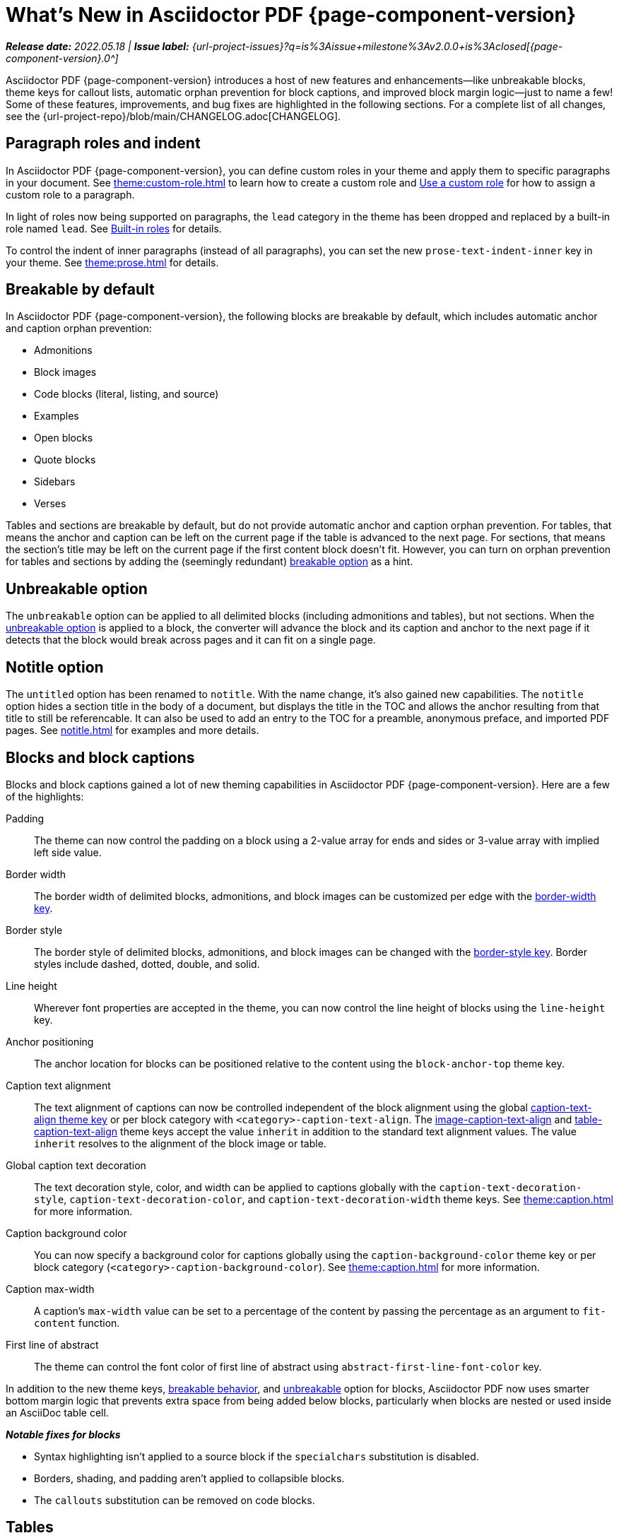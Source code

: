 = What's New in Asciidoctor PDF {page-component-version}
:description: The new features and fixes available in Asciidoctor PDF {page-component-version}.
:navtitle: What's New
:doctype: book
// Turn on toclevels and leveloffset when parts are needed (patch releases)
//:page-toclevels: 0
//:leveloffset: 1
:url-milestone-2-0-0: {url-project-issues}?q=is%3Aissue+milestone%3Av2.0.0+is%3Aclosed

// Turn part title on when patch release items are added to page.
//= Asciidoctor PDF {page-component-version}

_**Release date:** 2022.05.18 | *Issue label:* {url-milestone-2-0-0}[{page-component-version}.0^]_

Asciidoctor PDF {page-component-version} introduces a host of new features and enhancements--like unbreakable blocks, theme keys for callout lists, automatic orphan prevention for block captions, and improved block margin logic--just to name a few!
Some of these features, improvements, and bug fixes are highlighted in the following sections.
For a complete list of all changes, see the {url-project-repo}/blob/main/CHANGELOG.adoc[CHANGELOG].

[#roles]
== Paragraph roles and indent

In Asciidoctor PDF {page-component-version}, you can define custom roles in your theme and apply them to specific paragraphs in your document.
See xref:theme:custom-role.adoc[] to learn how to create a custom role and xref:roles.adoc#custom[Use a custom role] for how to assign a custom role to a paragraph.

In light of roles now being supported on paragraphs, the `lead` category in the theme has been dropped and replaced by a built-in role named `lead`.
See xref:theme:role.adoc#built-in[Built-in roles] for details.

To control the indent of inner paragraphs (instead of all paragraphs), you can set the new `prose-text-indent-inner` key in your theme.
See xref:theme:prose.adoc[] for details.

[#breakable]
== Breakable by default

In Asciidoctor PDF {page-component-version}, the following blocks are breakable by default, which includes automatic anchor and caption orphan prevention:

* Admonitions
* Block images
* Code blocks (literal, listing, and source)
* Examples
* Open blocks
* Quote blocks
* Sidebars
* Verses

Tables and sections are breakable by default, but do not provide automatic anchor and caption orphan prevention.
For tables, that means the anchor and caption can be left on the current page if the table is advanced to the next page.
For sections, that means the section's title may be left on the current page if the first content block doesn't fit.
However, you can turn on orphan prevention for tables and sections by adding the (seemingly redundant) xref:breakable-and-unbreakable.adoc#breakable[breakable option] as a hint.

[#unbreakable]
== Unbreakable option

The `unbreakable` option can be applied to all delimited blocks (including admonitions and tables), but not sections.
When the xref:breakable-and-unbreakable.adoc#unbreakable[unbreakable option] is applied to a block, the converter will advance the block and its caption and anchor to the next page if it detects that the block would break across pages and it can fit on a single page.

[#notitle]
== Notitle option

The `untitled` option has been renamed to `notitle`.
With the name change, it's also gained new capabilities.
The `notitle` option hides a section title in the body of a document, but displays the title in the TOC and allows the anchor resulting from that title to still be referencable.
It can also be used to add an entry to the TOC for a preamble, anonymous preface, and imported PDF pages.
See xref:notitle.adoc[] for examples and more details.

[#blocks]
== Blocks and block captions

Blocks and block captions gained a lot of new theming capabilities in Asciidoctor PDF {page-component-version}.
Here are a few of the highlights:

Padding::
The theme can now control the padding on a block using a 2-value array for ends and sides or 3-value array with implied left side value.
Border width::
The border width of delimited blocks, admonitions, and block images can be customized per edge with the xref:theme:blocks.adoc#border-width[border-width key].
Border style::
The border style of delimited blocks, admonitions, and block images can be changed with the xref:theme:blocks.adoc#border-style[border-style key].
Border styles include dashed, dotted, double, and solid.
Line height::
Wherever font properties are accepted in the theme, you can now control the line height of blocks using the `line-height` key.
Anchor positioning::
The anchor location for blocks can be positioned relative to the content using the `block-anchor-top` theme key.
Caption text alignment::
The text alignment of captions can now be controlled independent of the block alignment using the global xref:theme:caption.adoc[caption-text-align theme key] or per block category with `<category>-caption-text-align`.
The xref:theme:block-images.adoc#caption-text-align[image-caption-text-align] and xref:theme:tables.adoc#caption-text-align[table-caption-text-align] theme keys accept the value `inherit` in addition to the standard text alignment values.
The value `inherit` resolves to the alignment of the block image or table.
Global caption text decoration::
The text decoration style, color, and width can be applied to captions globally with the `caption-text-decoration-style`, `caption-text-decoration-color`, and `caption-text-decoration-width` theme keys.
See xref:theme:caption.adoc[] for more information.
Caption background color::
You can now specify a background color for captions globally using the `caption-background-color` theme key or per block category (`<category>-caption-background-color`).
See xref:theme:caption.adoc[] for more information.
Caption max-width::
A caption's `max-width` value can be set to a percentage of the content by passing the percentage as an argument to `fit-content` function.
First line of abstract::
The theme can control the font color of first line of abstract using `abstract-first-line-font-color` key.

In addition to the new theme keys, <<breakable,breakable behavior>>, and <<unbreakable,unbreakable>> option for blocks, Asciidoctor PDF now uses smarter bottom margin logic that prevents extra space from being added below blocks, particularly when blocks are nested or used inside an AsciiDoc table cell.

.*_Notable fixes for blocks_*
* Syntax highlighting isn't applied to a source block if the `specialchars` substitution is disabled.
* Borders, shading, and padding aren't applied to collapsible blocks.
* The `callouts` substitution can be removed on code blocks.

== Tables

Border widths and styles::
The table border width can be customized per edge with the xref:theme:blocks.adoc#border-width[border-width key].
The border style can be xref:theme:tables.adoc#border-style[specified per edge by assigning an array of styles] to the `border-style` key.
Border styles include dashed, dotted, and solid.

Grid widths and styles::
The width of table grid lines can be specified for rows and columns with the xref:theme:tables.adoc#grid-width[grid-width key].
The style of the grid lines can be specified for rows and columns with the xref:theme:tables.adoc#grid-style[grid-style key].
Grid styles include dashed, dotted, and solid.
Thank you to *@hextremist* for adding the ability to style the horizontal and vertical lines of the table grid independently.

Maximum caption width::
The maximum caption width for tables can be set to a percentage of the content by passing an argument to the `fit-content` function.

Caption end::
The `table-caption-side` theme key has been xref:theme:tables.adoc#end[renamed to table-caption-end].

.*_Notable fixes for tables_*
* Vertical center alignment is correctly applied to regular table cells.
* The border bottom is correctly applied to a table row when frame and grid are none.
* The font size of a literal table cells and nested blocks in AsciiDoc table cells is now scaled.
* AsciiDoc table cells inherit the font properties from the table.
* The content of an AsciiDoc table cell is prevented from overrunning the footer or subsequent pages.
* The top and bottom padding is taken into account when computing the height of an AsciiDoc table cell.
* An error message is logged if a table cell is truncated.
* Instead of raising an error, the converter logs an error and skips the table if the content cannot fit within the designated width of a cell.

== Callout lists and numbers

The theming language now has a xref:theme:callout.adoc[callout-list category].
The new theme keys let you customize the font properties, text alignment, and item spacing of callout lists.
The `callout-list` category includes the `margin-top-after-code` key that can control the top margin of callout lists that immediately follow a code block.

.*_Notable fixes for callouts_*
* Callout numbers in a callout list stay with primary text when an item is advanced to the next page.
* A sequence of two or more callouts separated by spaces in a code block are processed correctly.
* The font family assigned to `conums` in the theme is applied to the callout numbers displayed in code blocks.

== Images

Caption end:: You can now configure whether the caption for a block image is placed above or below the image using the `caption-end` theme key.
See xref:theme:block-image.adoc#caption[Block Image Category Keys] for the list of available `image-caption` theme keys and their value types.
Text alignment roles:: The text alignment roles, such as `text-center`, are now supported on block images.
Roles for inline images:: Roles and inherited roles are now supported on inline images.

.*_Notable fixes for images_*
* Warnings from background SVGs are now passed through to the logger.
* SVGs are correctly scaled down when `fit=scale-down`.

== Icons

Image-based icons:: Asciidoctor PDF {page-component-version} now supports image-based icons.
They're resolved from `iconsdir` and should have the `icontype` file extension.
Add a link to an icon:: The `link` attribute can now be set on the icon macro.
Admonition icon image:: An admonition icon image can now be remote, if `allow-uri-read` is set, or a data URI.
The textual label on an admonition is displayed if the icon image fails to embed.

== Links

Background color and border offset:: You can now control the background color and border offset (only for background) of links from the theme.
Link macro:: The `id` attribute can now be set on the link macro.

== Inline formatting

Typographical quotation marks:: You can now define single and double quotation marks, such as › and », using the `quotes` key in the theme.
See xref:theme:quotes.adoc[] for details.
Thank you to *@klonfish* for adding this feature to the theming language.
Hexadecimal characters:: Character references that contain both uppercase and lowercase hexadecimal characters are now supported.
Thank you to *@etihwnad* for adding this capability.

.*_Notable inline formatting fixes_*
* A closing quote preceded by a trailing ellipsis is kept together with the text enclosed in typographic quotes.
* The font size for superscript and subscript is computed correctly when the parent element uses `em` and `%` units.
* Hyphenation exceptions are respected when a word is adjacent to a non-word character.
* The `pre-wrap` role on honored on a phrase.

== Fonts, font styles, and text transforms

Small caps:: The `text-transform` theme key now accepts the `smallcaps` value.
When `smallcaps` is specified, the lowercase letters are replaced with the small capital letter variants.
normal_italic:: The xref:theme:text.adoc#font-style[new normal_italic value] for the `font-style` key resets the font style to normal, then applies the italic variant of a font family.
Noto Sans:: xref:theme:font-support.adoc#bundled[Noto Sans is now bundled] with Asciidoctor PDF.
It is used as a fallback font in the `sans-with-fallback-font` theme and can be declared in a custom theme.
Ceiling and floor characters:: The left and right ceiling and floor characters (⌈, ⌉, ⌊, and ⌋)were added to the M+ fallback font.
Thank you to *@oddhack* for adding these characters to the font subset.
Checkmark, numero, and y with diaeresis glyphs:: The heavy checkmark glyph (✔) was added to the fallback font; the checkmark and heavy checkmark (✓ and ✔) were added to the monospaced font; the № and ÿ glyphs were added to the default and fallback fonts.

== Covers and title page

Front and back cover images::
The front and back cover images can now be xref:theme:covers.adoc[defined in the theme] and the target can be a data URI.
Deactivate title page::
The xref:theme:title-pages.adoc#deactivate[title page can now be deactivated from the theme] by assigning `false` to the `title-page` category key.

== TOC and PDF outline

PDF outline title and levels:: You can now deactivate the PDF outline by unsetting the `outline` document attribute (`:!outline:`) as well as customize its title with `outline-title` and the section level depth and expansion with `outlinelevels`.
See xref:pdf-outline.adoc[] for details.
Deactivate running content on TOC pages:: The header or footer can be deactivated on TOC pages by assigning the `noheader` or `nofooter` options on the toc macro.
TOC dot leader:: The theme can control the font size of the dot leader in the TOC.
TOC location:: The TOC can now be placed following the preamble by assigning the `preamble` value to the `:toc:` document attribute.
Also, the TOC is only displayed at the first location of a toc macro.
Extended converter:: An extended converter can now override the `get_entries_for_toc` method to insert or filter TOC entries.

.*_Notable fixes for the TOC_*
* An image now renders at the end of a section title in the corresponding TOC entry.

[#footnotes-2-0]
== Footnotes

Reset numbering:: Footnote numbering is now reset in each chapter.
Footnote reference label:: The xreftext of a chapter is now added to the label of a footnote reference that refers to a previous chapter.
Unresolved footnote color:: The theme can configure the font color of an unresolved footnote using the `unresolved` role.

.*_Notable fixes for footnotes_*
* A missing footnote reference is shown in superscript.
* Footnotes defined in an AsciiDoc table cell are now rendered with the footnotes at the end of an article or chapter.

[#index-2-0]
== Index

Index columns:: The theme can now configure the number of index columns using the `index-columns` key.
Style of page numbers:: The new `index-pagenum-sequence-style` document attribute controls the style of sequential page numbers in the index when `media=screen`.

.*_Notable fixes for the index_*
* The index section isn't rendered if there are no index entries.
* A blank line is no longer inserted in the index when a term is forced to break.
* Prepress page margins  are honored on subsequent pages in the index.
* Space in front of a hidden index term is now collapsed.

== Running content and page numbering

Base theme:: The basic running footer is now enabled when you use the base theme or extend the base theme.
(Previously, the basic running footer was only enabled if you used or extended the default theme.)

Select the page where running content starts:: Specify the page on which the running content starts being displayed by xref:theme:add-running-content.adoc#start-at[assigning an integer to the start-at theme key] on the `running-content` category.
Running content can also start after the TOC, wherever the TOC is placed, by assigning the keyword `after-toc` to the `start-at` key.

Configure where integer page numbering starts:: Specify the page on which the integer (1-based) page numbering begins using the xref:theme:page-numbers.adoc#start-at[start-at key on the page-numbering category].
Integer page numbering can start at the front cover by assigning the keyword `cover` to the `start-at` key.
Or, you can have the page numbering start after the TOC, wherever the TOC is placed, by assigning `after-toc` to the `start-at` key.
Alternatively, the theme can specify an offset from the first body page where the page numbering should begin when an integer is assigned to `start-at`.

Margin and content margin:: The margin and content margin of the running content per periphery (header or footer) and per side (recto or verso) can now be configured from the theme.
The margins in running content can be specified using a 2-value array for ends and sides or 3-value array with implied left side value.

Part and chapter numbers:: If the `partnums` attribute is set, the `part-numeral` attribute is automatically set in the running content.
If the `sectnums` attribute is set, the `chapter-numeral` attribute is automatically set in the running content.

Select a background per layout:: The `page-layout` attribute is now set in the running content.
You can use this attribute to select a background per layout.

.*_Notable fixes for running content and page numbering_*
* The `pdf-folio-placement` setting is honored even when `media=prepress`.
* Prepress page margins honor the value of `pdf-folio-placement`.

== Themes

Print-optimised themes:: Asciidoctor PDF {page-component-version} has two new print-optimized themes, named `default-for-print` and `default-for-print-with-fallback-font`.
Extend base theme:: A custom theme does not inherit from the base theme by default; it must be specified explicitly using `extends: base`.
Extends hierarchy:: Asciidoctor PDF only extends a theme in the `extends` hierarchy once unless the theme is modified with `!important`.
Power operator:: The theming language now supports the power operator.
It has the same precedence as multiply and divide.
Rouge theme:: A Rouge theme can now be specified as a theme class or instance (API only).
Base theme changes:: The top and bottom padding on quote and verse blocks has been reduced in the base theme.
The `base-border-color` is now set and used as the default border color.
The border colors have been removed in the base theme so all border colors can be controlled using the `base-border-color` key when extending the theme.
Default theme changes:: The top and bottom padding on quote blocks is now uniform in the default theme.

== Dependencies and scripts

The following dependencies and scripts were added to Asciidoctor PDF {page-component-version}.

* The `asciidoctor/pdf/nogmagick` script was added to unregister the Gmagick handler for PNG images.
* The matrix gem is now a dependency when using Ruby 3.1.

== Deprecated

The following features are deprecated with the release of Asciidoctor PDF {page-component-version} and will be removed in the next major release.

* The `blockquote` category prefix is deprecated in the theme; use the `quote` prefix instead.
See xref:theme:quote.adoc[].
* The `key` category prefix is deprecated in the theme; use the `kbd` prefix instead.
See xref:theme:keyboard.adoc[].
* The `literal` category prefix is deprecated in the theme; use the `codespan` prefix instead.
See xref:theme:codespan.adoc[].
* The `outline-list` category prefix is deprecated in the theme; use the `list` prefix instead.
See xref:theme:list.adoc[].
* The `Optimizer#generate_file` method is deprecated; use `Optimizer#optimize_file` instead.

== Removed

The following dependencies and deprecated features have been removed with the release of Asciidoctor PDF {page-component-version}.

* Support for Ruby < 2.7 and JRuby < 9.2 has been removed.
* The `untitled` option has been removed; use the `notitle` option instead.
* Support for the deprecated `pdf-style` and `pdf-stylesdir` attributes has been removed.
* The deprecated Pdf module alias in the API has been removed in favor of PDF.
* The deprecated "`ascii`" fonts have been removed; only the more complete "subset" fonts are now bundled with the gem.
* The previously undocumented `vertical-spacing` key has been removed from the built-in themes.
* The `top-margin` key on block and prose categories in theme has been removed; space between delimited blocks and lists is now controlled using bottom margins only.
* The `lead` category keys in theme have been replaced with the built-in role named `lead`.
* `safe_yaml gem` has been removed; `YAML.safe_load` from the Ruby stdlib is used instead.
* Support for the `<color>` tag in passthrough content has been removed; use `<font color="...">` instead (may affect themes).
* The [.path]_asciidoctor-pdf/converter_ and [.path]_asciidoctor-pdf/version_ shim scripts have been removed; use [.path]_asciidoctor/pdf/converter_ and [.path]_asciidoctor/pdf/version_ instead.
* The unneeded `_mb` functions (e.g., `uppercase_mb`) have been removed; multibyte support for `upcase`, `downcase`, and `capitalize` is now provided by corelib.
